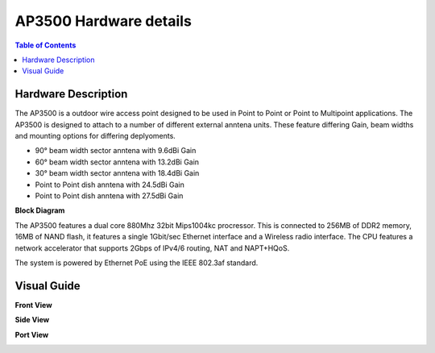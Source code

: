 ***********************
AP3500 Hardware details
***********************

.. contents:: Table of Contents

Hardware Description
--------------------

The AP3500 is a outdoor wire access point designed to be used in Point to Point or Point to Multipoint applications.
The AP3500 is designed to attach to a number of different external anntena units. These feature differing Gain, beam 
widths and mounting options for differing deplyoments.

- 90° beam width sector anntena with 9.6dBi Gain
- 60° beam width sector anntena with 13.2dBi Gain
- 30° beam width sector anntena with 18.4dBi Gain
- Point to Point dish anntena with 24.5dBi Gain
- Point to Point dish anntena with 27.5dBi Gain

**Block Diagram**

The AP3500 features a dual core 880Mhz 32bit Mips1004kc procressor. This is connected to 256MB of DDR2 memory, 16MB of NAND flash,
it features a single 1Gbit/sec Ethernet interface and a Wireless radio interface. The CPU features a network accelerator that supports
2Gbps of IPv4/6 routing, NAT and NAPT+HQoS. 

.. image:: ../images/AP3500-Block-Diagram.png
  :width: 600
  :alt: Screenshot of the Opuntia login page

The system is powered by Ethernet PoE using the IEEE 802.3af standard. 

Visual Guide
------------

**Front View**

.. image:: ../images/AP3500-Front-view.png
   :width: 600
   :alt: Front view

**Side View**

.. image:: ../images/AP3500-Side-view.png
   :height: 700
   :alt: Side view

**Port View**

.. image:: ../images/AP3500-Port-view.png
   :width: 600
   :alt: Port view


